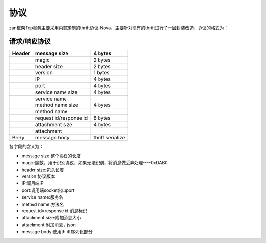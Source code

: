 协议
====

zan框架Tcp服务主要采用内部定制的thrift协议-Nova，主要针对现有的thrift进行了一层封装改造，协议的格式为：

**请求/响应协议**
^^^^^^^^^^^^^^^^^

+----------+--------------------------+--------------------+
| Header   | message size             | **4 bytes**        |
+==========+==========================+====================+
|          | magic                    | 2 bytes            |
+----------+--------------------------+--------------------+
|          | header size              | 2 bytes            |
+----------+--------------------------+--------------------+
|          | version                  | 1 bytes            |
+----------+--------------------------+--------------------+
|          | IP                       | 4 bytes            |
+----------+--------------------------+--------------------+
|          | port                     | 4 bytes            |
+----------+--------------------------+--------------------+
|          | service name size        | 4 bytes            |
+----------+--------------------------+--------------------+
|          | service name             |                    |
+----------+--------------------------+--------------------+
|          | method name size         | 4 bytes            |
+----------+--------------------------+--------------------+
|          | method name              |                    |
+----------+--------------------------+--------------------+
|          | request id/response id   | 8 bytes            |
+----------+--------------------------+--------------------+
|          | attachment size          | 4 bytes            |
+----------+--------------------------+--------------------+
|          | attachment               |                    |
+----------+--------------------------+--------------------+
| Body     | message body             | thrift serialize   |
+----------+--------------------------+--------------------+

各字段的含义为：

-  message size:整个协议的长度
-  magic:魔数，用于识别协议，如果无法识别，将消息做丢弃处理----0xDABC
-  header size:包头长度
-  version:协议版本
-  IP:调用端IP
-  port:调用端socket出口port
-  service name:服务名
-  method name:方法名
-  request id=response id:消息标识
-  attachment size:附加消息大小
-  attachment:附加消息，json
-  message body:使用thrift序列化部分
